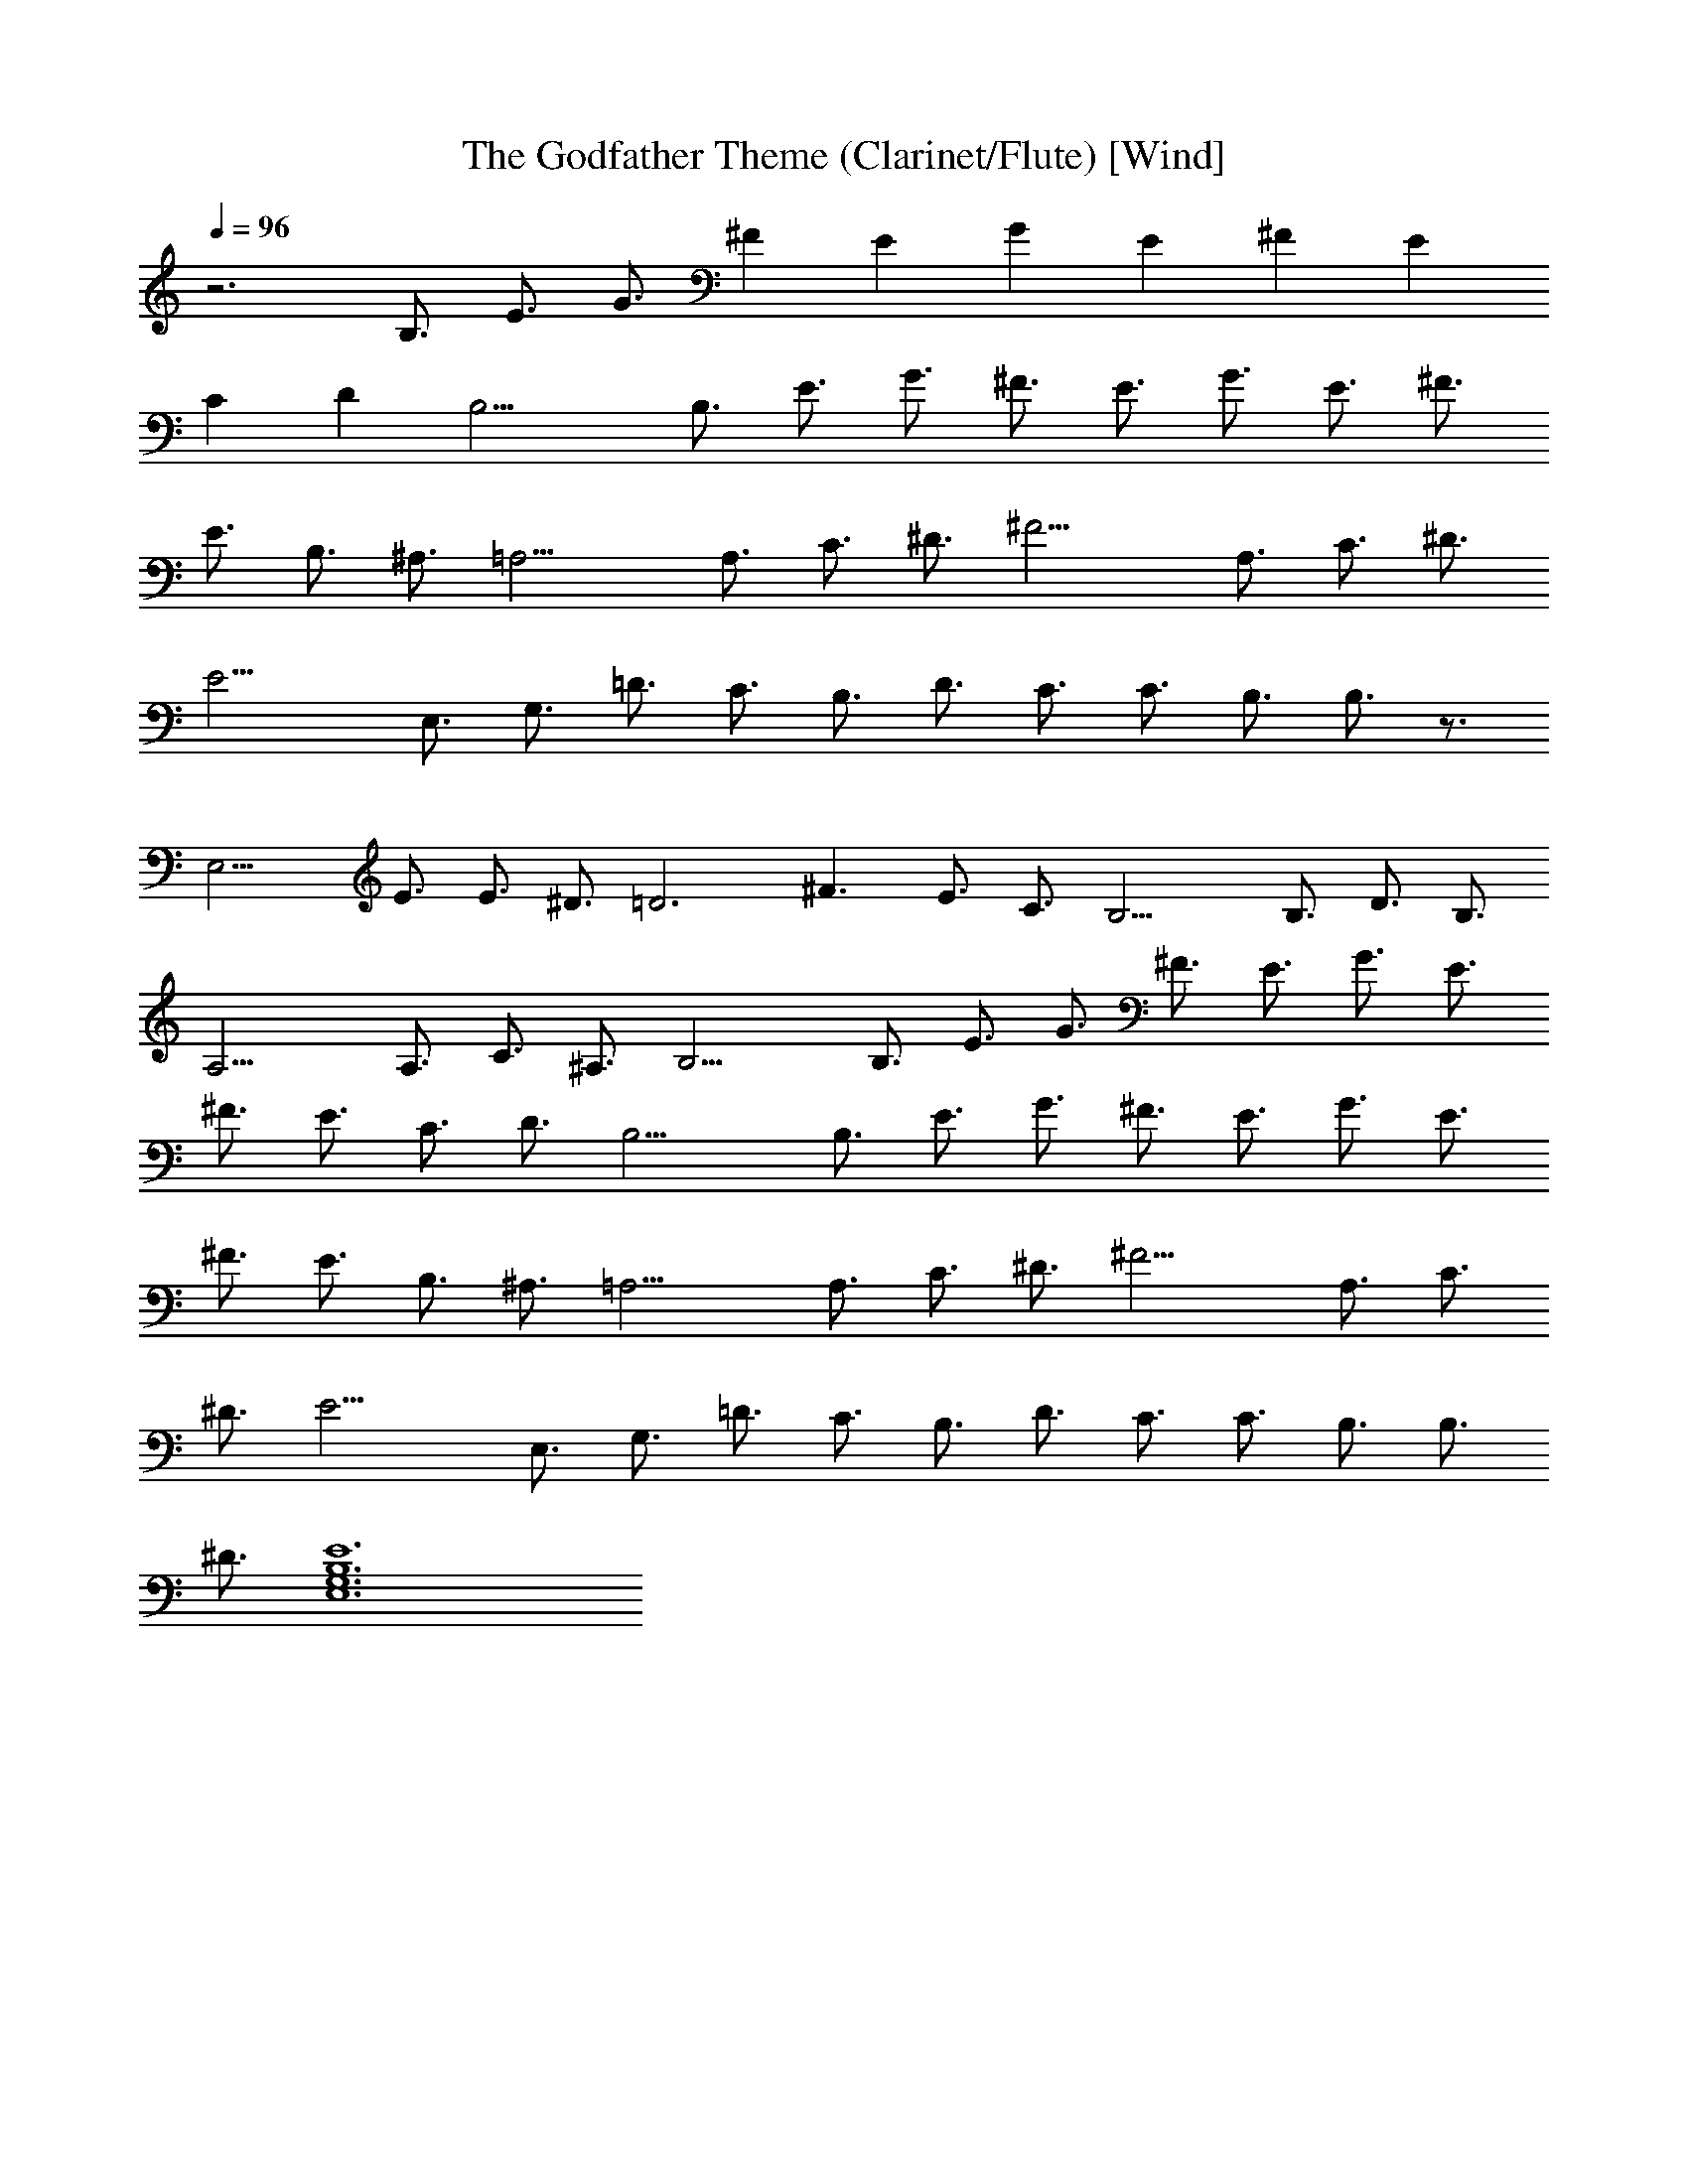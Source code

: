 X: 1
T: The Godfather Theme (Clarinet/Flute) [Wind]
Z: Jazriel the Naughty - Vilya
%  Alternative to the more complex 'Waltz' version I did for Lute
L: 1/4
Q: 96
K: C
z3 B,3/4 E3/4 G3/4 [^Fz3/4] [Ez3/4] [Gz3/4] [Ez3/4] [^Fz3/4] [Ez3/4]
[Cz3/4] [Dz3/4] B,15/4 B,3/4 E3/4 G3/4 ^F3/4 E3/4 G3/4 E3/4 ^F3/4
E3/4 B,3/4 ^A,3/4 =A,15/4 A,3/4 C3/4 ^D3/4 ^F15/4 A,3/4 C3/4 ^D3/4
E15/4 E,3/4 G,3/4 =D3/4 C3/4 B,3/4 D3/4 C3/4 C3/4 B,3/4 B,3/4 z3/4
E,15/4 E3/4 E3/4 ^D3/4 =D3 ^F3/2 E3/4 C3/4 B,15/4 B,3/4 D3/4 B,3/4
A,15/4 A,3/4 C3/4 ^A,3/4 B,15/4 B,3/4 E3/4 G3/4 ^F3/4 E3/4 G3/4 E3/4
^F3/4 E3/4 C3/4 D3/4 B,15/4 B,3/4 E3/4 G3/4 ^F3/4 E3/4 G3/4 E3/4
^F3/4 E3/4 B,3/4 ^A,3/4 =A,15/4 A,3/4 C3/4 ^D3/4 ^F15/4 A,3/4 C3/4
^D3/4 E15/4 E,3/4 G,3/4 =D3/4 C3/4 B,3/4 D3/4 C3/4 C3/4 B,3/4 B,3/4
^D3/4 [E,6G,6B,6E6] 
